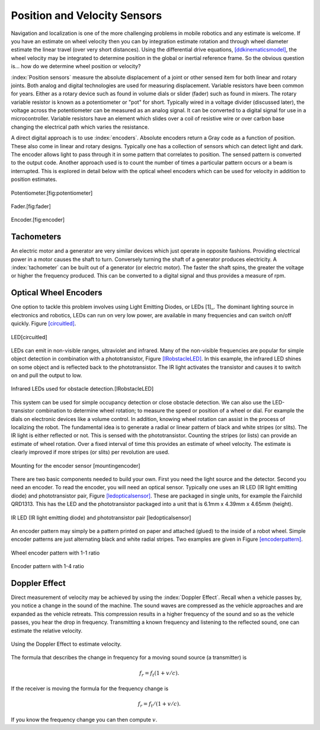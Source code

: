 Position and Velocity Sensors
-----------------------------

Navigation and localization is one of the more challenging problems in
mobile robotics and any estimate is welcome. If you have an estimate on
wheel velocity then you can by integration estimate rotation and through
wheel diameter estimate the linear travel (over very short distances).
Using the differential drive equations,
`[ddkinematicsmodel] <#ddkinematicsmodel>`__, the wheel velocity may be
integrated to determine position in the global or inertial reference
frame. So the obvious question is... how do we determine wheel position
or velocity?

:index:`Position sensors` measure the absolute displacement of a joint or other
sensed item for both linear and rotary joints. Both analog and digital
technologies are used for measuring displacement. Variable resistors
have been common for years. Either as a rotary device such as found in
volume dials or slider (fader) such as found in mixers. The rotary
variable resistor is known as a potentiometer or "pot" for short.
Typically wired in a voltage divider (discussed later), the voltage
across the potentiometer can be measured as an analog signal. It can be
converted to a digital signal for use in a microcontroller. Variable
resistors have an element which slides over a coil of resistive wire or
over carbon base changing the electrical path which varies the
resistance.

A direct digital approach is to use :index:`encoders`. Absolute encoders return a
Gray code as a function of position. These also come in linear and
rotary designs. Typically one has a collection of sensors which can
detect light and dark. The encoder allows light to pass through it in
some pattern that correlates to position. The sensed pattern is
converted to the output code. Another approach used is to count the
number of times a particular pattern occurs or a beam is interrupted.
This is explored in detail below with the optical wheel encoders which
can be used for velocity in addition to position estimates.


.. figure:: SensorsFigures/potentiometer.jpg
   :width: 30%
   :align: center

   Potentiometer.[fig:potentiometer]


.. figure:: SensorsFigures/Faders.jpg
   :width: 30%
   :align: center

   Fader.[fig:fader]



.. figure:: SensorsFigures/Encoder.jpg
   :width:  30%
   :align: center

   Encoder.[fig:encoder]


Tachometers
~~~~~~~~~~~

An electric motor and a generator are very similar devices which just
operate in opposite fashions. Providing electrical power in a motor
causes the shaft to turn. Conversely turning the shaft of a generator
produces electricity. A :index:`tachometer` can be built out of a generator (or
electric motor). The faster the shaft spins, the greater the voltage or
higher the frequency produced. This can be converted to a digital signal
and thus provides a measure of rpm.

Optical Wheel Encoders
~~~~~~~~~~~~~~~~~~~~~~

One option to tackle this problem involves using Light Emitting Diodes,
or LEDs [1]_. The dominant lighting source in electronics and robotics,
LEDs can run on very low power, are available in many frequencies and
can switch on/off quickly. Figure \ `[circuitled] <#circuitled>`__.


.. figure:: SensorsFigures/LED.*
   :width: 25%
   :align: center

   LED[circuitled]

LEDs can emit in non-visible ranges, ultraviolet and infrared. Many of
the non-visible frequencies are popular for simple object detection in
combination with a phototransistor,
Figure \ `[IRobstacleLED] <#IRobstacleLED>`__. In this example, the
infrared LED shines on some object and is reflected back to the
phototransistor. The IR light activates the transistor and causes it to
switch on and pull the output to low.

.. figure:: SensorsFigures/IRObs.*
   :width: 35%
   :align: center

   Infrared LEDs used for obstacle detection.[IRobstacleLED]

This system can be used for simple occupancy detection or close obstacle
detection. We can also use the LED-transistor combination to determine
wheel rotation; to measure the speed or position of a wheel or dial. For
example the dials on electronic devices like a volume control. In
addition, knowing wheel rotation can assist in the process of localizing
the robot. The fundamental idea is to generate a radial or linear
pattern of black and white stripes (or slits). The IR light is either
reflected or not. This is sensed with the phototransistor. Counting the
stripes (or lists) can provide an estimate of wheel rotation. Over a
fixed interval of time this provides an estimate of wheel velocity. The
estimate is clearly improved if more stripes (or slits) per revolution
are used.



.. figure:: SensorsFigures/sensormount.*
   :width: 45%
   :align: center

   Mounting for the encoder sensor [mountingencoder]

There are two basic components needed to build your own. First you need
the light source and the detector. Second you need an encoder. To read
the encoder, you will need an optical sensor. Typically one uses an IR
LED (IR light emitting diode) and phototransistor pair,
Figure \ `[ledopticalsensor] <#ledopticalsensor>`__. These are packaged
in single units, for example the Fairchild QRD1313. This has the LED and
the phototransistor packaged into a unit that is 6.1mm x 4.39mm x 4.65mm
(height).

.. figure:: SensorsFigures/IR2.*
   :width: 45%
   :align: center

   IR LED (IR light emitting diode) and phototransistor pair
   [ledopticalsensor]

An encoder pattern may simply be a pattern printed on paper and attached
(glued) to the inside of a robot wheel. Simple encoder patterns are just
alternating black and white radial stripes. Two examples are given in
Figure \ `[encoderpattern] <#encoderpattern>`__.


.. figure:: SensorsFigures/WheelEncoder.*
   :width: 45%
   :align: center

   Wheel encoder pattern with 1-1 ratio


.. figure:: SensorsFigures/encoder_var.*
   :width: 45%
   :align: center

   Encoder pattern with 1-4 ratio

Doppler Effect
~~~~~~~~~~~~~~

Direct measurement of velocity may be achieved by using the :index:`Doppler
Effect`. Recall when a vehicle passes by, you notice a change in the
sound of the machine. The sound waves are compressed as the vehicle
approaches and are expanded as the vehicle retreats. This compression
results in a higher frequency of the sound and so as the vehicle passes,
you hear the drop in frequency. Transmitting a known frequency and
listening to the reflected sound, one can estimate the relative
velocity.


.. figure:: SensorsFigures/doppler.*
   :width: 45%
   :align: center

   Using the Doppler Effect to estimate velocity.

The formula that describes the change in frequency for a moving sound
source (a transmitter) is

.. math:: f_r = f_t (1 + v/c).

If the receiver is moving the formula for the frequency change is

.. math:: f_r = f_t / (1 + v/c).

If you know the frequency change you can then compute :math:`v`.
